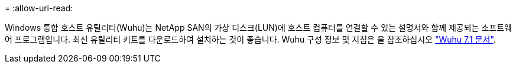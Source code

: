 = 
:allow-uri-read: 


Windows 통합 호스트 유틸리티(Wuhu)는 NetApp SAN의 가상 디스크(LUN)에 호스트 컴퓨터를 연결할 수 있는 설명서와 함께 제공되는 소프트웨어 프로그램입니다. 최신 유틸리티 키트를 다운로드하여 설치하는 것이 좋습니다. Wuhu 구성 정보 및 지침은 을 참조하십시오 link:https://docs.netapp.com/us-en/ontap-sanhost/hu_wuhu_71.html["Wuhu 7.1 문서"].
